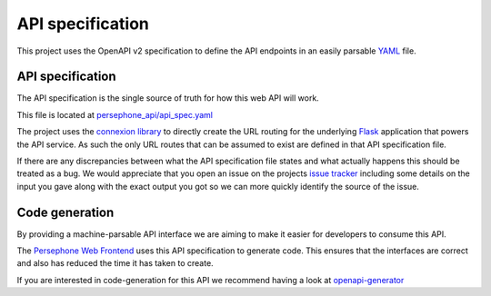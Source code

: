 API specification
=================

This project uses the OpenAPI v2 specification to define the API endpoints in an easily parsable `YAML <https://en.wikipedia.org/wiki/YAML>`_ file.

API specification
^^^^^^^^^^^^^^^^^
The API specification is the single source of truth for how this web API will work.

This file is located at `persephone_api/api_spec.yaml <https://github.com/persephone-tools/persephone-web-API/blob/master/persephone_api/api_spec.yaml>`_

The project uses the `connexion library <https://github.com/zalando/connexion/>`_ to directly create the URL routing for the underlying `Flask <http://flask.pocoo.org/>`_ application that powers the API service.
As such the only URL routes that can be assumed to exist are defined in that API specification file.

If there are any discrepancies between what the API specification file states and what actually happens this should be treated as a bug. We would appreciate that you open an issue on the projects `issue tracker <https://github.com/persephone-tools/persephone-web-API/issues/new>`_ including some details on the input you gave along with the exact output you got so we can more quickly identify the source of the issue.

Code generation
^^^^^^^^^^^^^^^
By providing a machine-parsable API interface we are aiming to make it easier for developers to consume this API.

The `Persephone Web Frontend <https://github.com/persephone-tools/persephone-frontend>`_ uses this API specification to generate code.
This ensures that the interfaces are correct and also has reduced the time it has taken to create.

If you are interested in code-generation for this API we recommend having a look at `openapi-generator <https://github.com/OpenAPITools/openapi-generator>`_